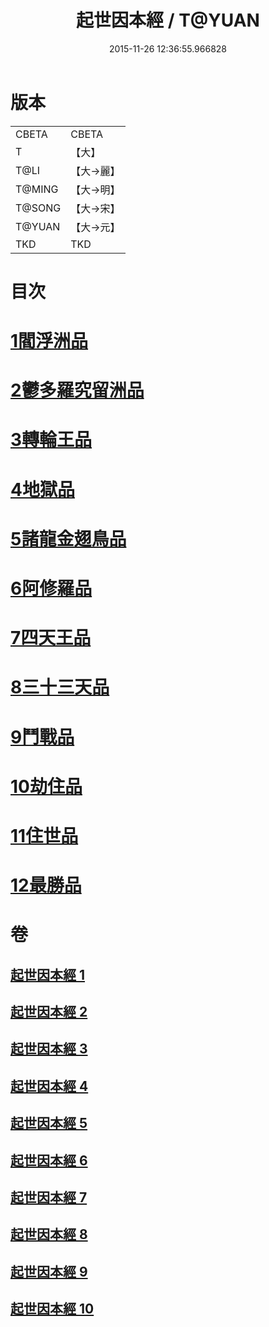 #+TITLE: 起世因本經 / T@YUAN
#+DATE: 2015-11-26 12:36:55.966828
* 版本
 |     CBETA|CBETA   |
 |         T|【大】     |
 |      T@LI|【大→麗】   |
 |    T@MING|【大→明】   |
 |    T@SONG|【大→宋】   |
 |    T@YUAN|【大→元】   |
 |       TKD|TKD     |

* 目次
* [[file:KR6a0025_001.txt::001-0365a15][1閻浮洲品]]
* [[file:KR6a0025_001.txt::0369a22][2鬱多羅究留洲品]]
* [[file:KR6a0025_002.txt::0372b7][3轉輪王品]]
* [[file:KR6a0025_002.txt::0375c13][4地獄品]]
* [[file:KR6a0025_005.txt::005-0387b12][5諸龍金翅鳥品]]
* [[file:KR6a0025_005.txt::0390c28][6阿修羅品]]
* [[file:KR6a0025_006.txt::0394c15][7四天王品]]
* [[file:KR6a0025_006.txt::0396a7][8三十三天品]]
* [[file:KR6a0025_008.txt::0404c23][9鬥戰品]]
* [[file:KR6a0025_009.txt::009-0408b24][10劫住品]]
* [[file:KR6a0025_009.txt::0409b15][11住世品]]
* [[file:KR6a0025_009.txt::0413a28][12最勝品]]
* 卷
** [[file:KR6a0025_001.txt][起世因本經 1]]
** [[file:KR6a0025_002.txt][起世因本經 2]]
** [[file:KR6a0025_003.txt][起世因本經 3]]
** [[file:KR6a0025_004.txt][起世因本經 4]]
** [[file:KR6a0025_005.txt][起世因本經 5]]
** [[file:KR6a0025_006.txt][起世因本經 6]]
** [[file:KR6a0025_007.txt][起世因本經 7]]
** [[file:KR6a0025_008.txt][起世因本經 8]]
** [[file:KR6a0025_009.txt][起世因本經 9]]
** [[file:KR6a0025_010.txt][起世因本經 10]]
